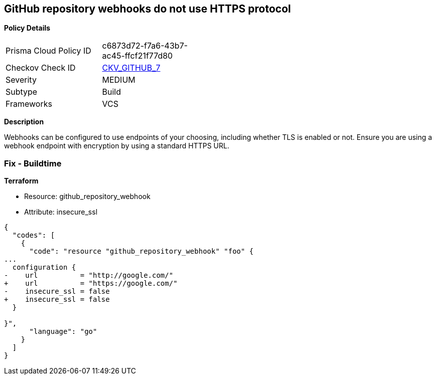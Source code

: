 == GitHub repository webhooks do not use HTTPS protocol


*Policy Details* 

[width=45%]
[cols="1,1"]
|=== 
|Prisma Cloud Policy ID 
| c6873d72-f7a6-43b7-ac45-ffcf21f77d80

|Checkov Check ID 
| https://github.com/bridgecrewio/checkov/tree/master/checkov/github/checks/webhooks_https_repos.py[CKV_GITHUB_7]

|Severity
|MEDIUM

|Subtype
|Build

|Frameworks
|VCS

|=== 



*Description* 


Webhooks can be configured to use endpoints of your choosing, including whether TLS is enabled or not.
Ensure you are using a webhook endpoint with encryption by using a standard HTTPS URL.

=== Fix - Buildtime


*Terraform* 


* Resource: github_repository_webhook
* Attribute: insecure_ssl


[source,go]
----
{
  "codes": [
    {
      "code": "resource "github_repository_webhook" "foo" {
...
  configuration {
-    url          = "http://google.com/"
+    url          = "https://google.com/"
-    insecure_ssl = false
+    insecure_ssl = false
  }

}",
      "language": "go"
    }
  ]
}
----
